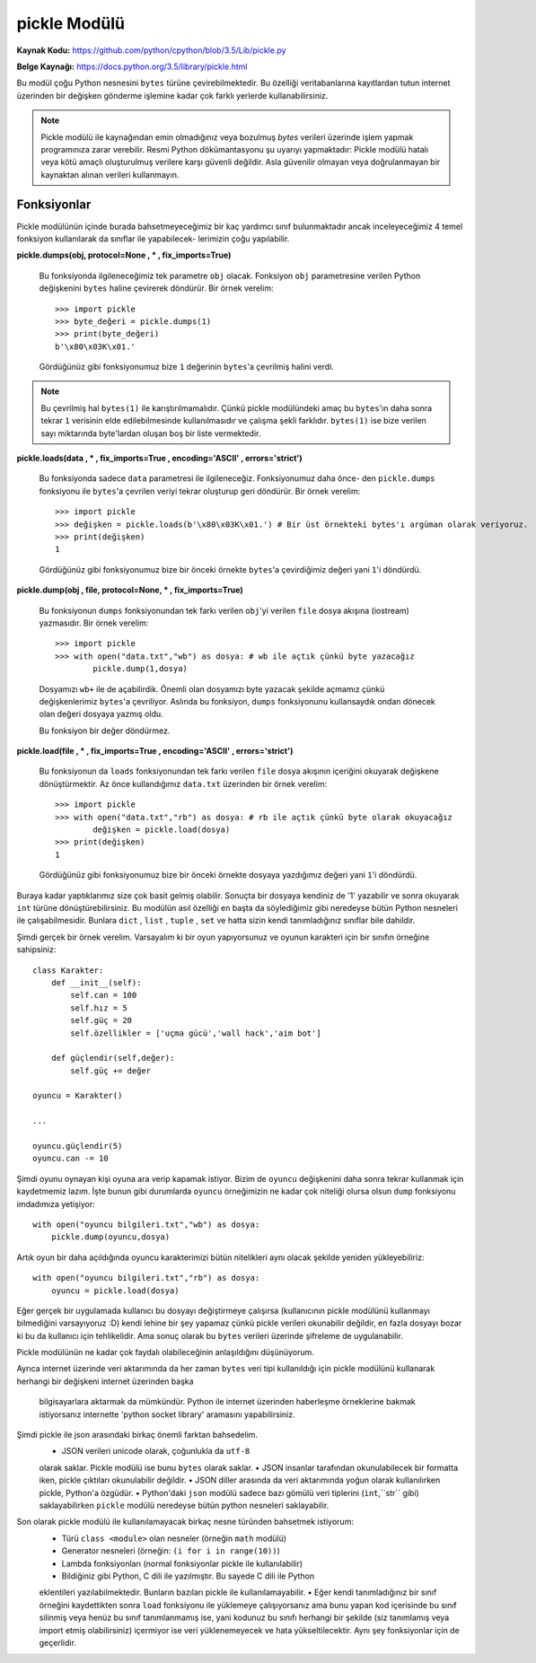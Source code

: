 .. meta::
   :description: Bu bölümde pickle modülünü inceleyeceğiz.
   :keywords: python, modül, import, pickle

*************
pickle Modülü
*************

**Kaynak Kodu:** https://github.com/python/cpython/blob/3.5/Lib/pickle.py

**Belge Kaynağı:** https://docs.python.org/3.5/library/pickle.html

Bu modül çoğu Python nesnesini ``bytes`` türüne çevirebilmektedir. Bu özelliği
veritabanlarına kayıtlardan tutun internet üzerinden bir değişken gönderme işlemine
kadar çok farklı yerlerde kullanabilirsiniz.

.. note:: Pickle modülü ile kaynağından emin olmadığınız veya bozulmuş
        `bytes` verileri üzerinde işlem yapmak programınıza zarar verebilir.
        Resmi Python dökümantasyonu şu uyarıyı yapmaktadır: Pickle modülü hatalı 
        veya kötü amaçlı oluşturulmuş verilere karşı güvenli değildir. Asla 
        güvenilir olmayan veya doğrulanmayan bir kaynaktan alınan verileri kullanmayın.


Fonksiyonlar
=============

Pickle modülünün içinde burada bahsetmeyeceğimiz bir kaç yardımcı sınıf bulunmaktadır
ancak inceleyeceğimiz 4 temel fonksiyon kullanılarak da sınıflar ile yapabilecek-
lerimizin çoğu yapılabilir.

**pickle.dumps(obj, protocol=None , * , fix_imports=True)**

    Bu fonksiyonda ilgileneceğimiz tek parametre ``obj`` olacak. Fonksiyon
    ``obj`` parametresine verilen Python değişkenini ``bytes`` haline çevirerek döndürür.
    Bir örnek verelim::

        >>> import pickle
        >>> byte_değeri = pickle.dumps(1)
        >>> print(byte_değeri)
        b'\x80\x03K\x01.'

    Gördüğünüz gibi fonksiyonumuz bize ``1`` değerinin ``bytes``'a çevrilmiş halini verdi.
    
.. note:: Bu çevrilmiş hal ``bytes(1)`` ile karıştırılmamalıdır. Çünkü pickle modülündeki amaç
          bu ``bytes``'ın daha sonra tekrar ``1`` verisinin elde edilebilmesinde kullanılmasıdır
          ve çalışma şekli farklıdır. ``bytes(1)`` ise bize verilen sayı miktarında byte'lardan
          oluşan boş bir liste vermektedir.


**pickle.loads(data , * , fix_imports=True , encoding='ASCII' , errors='strict')**

    Bu fonksiyonda sadece ``data`` parametresi ile ilgileneceğiz. Fonksiyonumuz daha önce-
    den ``pickle.dumps`` fonksiyonu ile ``bytes``'a çevrilen veriyi tekrar oluşturup geri 
    döndürür. Bir örnek verelim::

        >>> import pickle
        >>> değişken = pickle.loads(b'\x80\x03K\x01.') # Bir üst örnekteki bytes'ı argüman olarak veriyoruz.
        >>> print(değişken)
        1

    Gördüğünüz gibi fonksiyonumuz bize bir önceki örnekte ``bytes``'a çevirdiğimiz 
    değeri yani ``1``'i döndürdü.


**pickle.dump(obj , file, protocol=None, * , fix_imports=True)**

    Bu fonksiyonun ``dumps`` fonksiyonundan tek farkı verilen ``obj``'yi verilen 
    ``file`` dosya akışına (iostream) yazmasıdır. Bir örnek verelim::

        >>> import pickle
        >>> with open("data.txt","wb") as dosya: # wb ile açtık çünkü byte yazacağız
                pickle.dump(1,dosya)

    Dosyamızı ``wb+`` ile de açabilirdik. Önemli olan dosyamızı byte 
    yazacak şekilde açmamız çünkü değişkenlerimiz ``bytes``'a çevriliyor.
    Aslında bu fonksiyon, ``dumps`` fonksiyonunu kullansaydık ondan dönecek olan değeri 
    dosyaya yazmış oldu.

    Bu fonksiyon bir değer döndürmez.


**pickle.load(file , * , fix_imports=True , encoding='ASCII' , errors='strict')**
    
    Bu fonksiyonun da ``loads`` fonksiyonundan tek farkı verilen ``file`` dosya akışının
    içeriğini okuyarak değişkene dönüştürmektir. Az önce kullandığımız ``data.txt`` 
    üzerinden bir örnek verelim::

        >>> import pickle
        >>> with open("data.txt","rb") as dosya: # rb ile açtık çünkü byte olarak okuyacağız
                değişken = pickle.load(dosya)
        >>> print(değişken)
        1

    Gördüğünüz gibi fonksiyonumuz bize bir önceki örnekte dosyaya yazdığımız değeri
    yani ``1``'i döndürdü.


Buraya kadar yaptıklarımız size çok basit gelmiş olabilir. Sonuçta bir dosyaya 
kendiniz de '1' yazabilir ve sonra okuyarak ``int`` türüne dönüştürebilirsiniz.
Bu modülün asıl özelliği en başta da söylediğimiz gibi neredeyse bütün Python
nesneleri ile çalışabilmesidir. Bunlara ``dict`` , ``list`` , ``tuple`` , ``set``
ve hatta sizin kendi tanımladığınız sınıflar bile dahildir.

Şimdi gerçek bir örnek verelim. Varsayalım ki bir oyun yapıyorsunuz ve oyunun
karakteri için bir sınıfın örneğine sahipsiniz::

    class Karakter:
        def __init__(self):
            self.can = 100
            self.hız = 5
            self.güç = 20
            self.özellikler = ['uçma gücü','wall hack','aim bot']

        def güçlendir(self,değer):
            self.güç += değer

    oyuncu = Karakter()

    ...

    oyuncu.güçlendir(5)
    oyuncu.can -= 10

Şimdi oyunu oynayan kişi oyuna ara verip kapamak istiyor. Bizim de ``oyuncu``
değişkenini daha sonra tekrar kullanmak için kaydetmemiz lazım. İşte bunun gibi
durumlarda ``oyuncu`` örneğimizin ne kadar çok niteliği olursa olsun ``dump`` fonksiyonu
imdadımıza yetişiyor::

    with open("oyuncu bilgileri.txt","wb") as dosya:
        pickle.dump(oyuncu,dosya)

Artık oyun bir daha açıldığında oyuncu karakterimizi bütün nitelikleri aynı olacak
şekilde yeniden yükleyebiliriz::

    with open("oyuncu bilgileri.txt","rb") as dosya:
        oyuncu = pickle.load(dosya)

Eğer gerçek bir uygulamada kullanıcı bu dosyayı değiştirmeye çalışırsa 
(kullanıcının pickle modülünü kullanmayı bilmediğini varsayıyoruz :D) kendi lehine
bir şey yapamaz çünkü pickle verileri okunabilir değildir,
en fazla dosyayı bozar ki bu da kullanıcı için tehlikelidir.
Ama sonuç olarak bu ``bytes`` verileri üzerinde şifreleme de uygulanabilir.

Pickle modülünün ne kadar çok faydalı olabileceğinin anlaşıldığını düşünüyorum.

Ayrıca internet üzerinde veri aktarımında da her zaman ``bytes`` veri tipi kullanıldığı
için pickle modülünü kullanarak herhangi bir değişkeni internet üzerinden başka
 bilgisayarlara aktarmak da mümkündür. Python ile internet üzerinden haberleşme
 örneklerine bakmak istiyorsanız internette 'python socket library' aramasını yapabilirsiniz.

Şimdi pickle ile json arasındaki birkaç önemli farktan bahsedelim.
    • JSON verileri unicode olarak, çoğunlukla da ``utf-8``
    olarak saklar. Pickle modülü ise bunu ``bytes`` olarak saklar.
    • JSON insanlar tarafından okunulabilecek bir formatta iken, 
    pickle çıktıları okunulabilir değildir.
    • JSON diller arasında da veri aktarımında yoğun olarak kullanılırken pickle, Python'a özgüdür.
    • Python'daki ``json`` modülü sadece bazı gömülü veri tiplerini (``int``,``str`` gibi) 
    saklayabilirken ``pickle`` modülü neredeyse bütün python nesneleri saklayabilir.

Son olarak pickle modülü ile kullanılamayacak birkaç nesne türünden bahsetmek istiyorum:
    • Türü ``class <module>`` olan nesneler (örneğin ``math`` modülü)
    • Generator nesneleri (örneğin: ``(i for i in range(10))``)
    • Lambda fonksiyonları (normal fonksiyonlar pickle ile kullanılabilir)
    • Bildiğiniz gibi Python, C dili ile yazılmıştır. Bu sayede C dili ile Python 
    eklentileri yazılabilmektedir. Bunların bazıları pickle ile kullanılamayabilir.
    • Eğer kendi tanımladığınız bir sınıf örneğini kaydettikten sonra ``load`` fonksiyonu
    ile yüklemeye çalışıyorsanız ama bunu yapan kod içerisinde bu sınıf silinmiş veya
    henüz bu sınıf tanımlanmamış ise, yani kodunuz bu sınıfı herhangi bir şekilde (siz tanımlamış 
    veya import etmiş olabilirsiniz) içermiyor ise veri yüklenemeyecek ve hata 
    yükseltilecektir. Aynı şey fonksiyonlar için de geçerlidir.